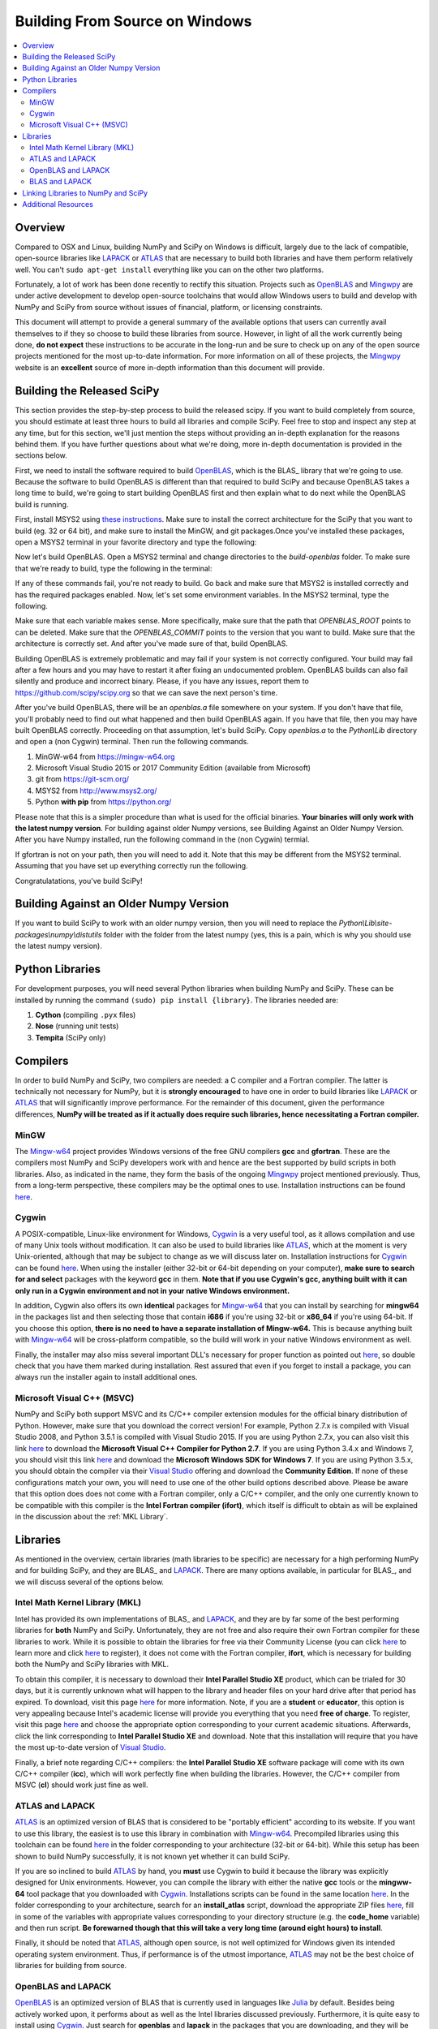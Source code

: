 ===============================
Building From Source on Windows
===============================

.. contents::
   :local:

Overview
--------

Compared to OSX and Linux, building NumPy and SciPy on Windows is difficult,
largely due to the lack of compatible, open-source libraries like LAPACK_ or
ATLAS_ that are necessary to build both libraries and have them perform
relatively well. You can't ``sudo apt-get install`` everything like you
can on the other two platforms.

Fortunately, a lot of work has been done recently to rectify this situation.
Projects such as OpenBLAS_ and Mingwpy_ are under active development to develop
open-source toolchains that would allow Windows users to build and develop with
NumPy and SciPy from source without issues of financial, platform, or licensing constraints.

This document will attempt to provide a general summary of the available options that
users can currently avail themselves to if they so choose to build these libraries from
source. However, in light of all the work currently being done, **do not expect**
these instructions to be accurate in the long-run and be sure to check up on any of the
open source projects mentioned for the most up-to-date information. For more information
on all of these projects, the Mingwpy_ website is an **excellent** source of more in-depth
information than this document will provide.

.. _Mingwpy: http://mingwpy.github.io/
.. _ATLAS: http://math-atlas.sourceforge.net/
.. _OpenBLAS: https://github.com/xianyi/OpenBLAS
.. _LAPACK: http://www.netlib.org/lapack/


Building the Released SciPy
---------------------------

This section provides the step-by-step process to build the released scipy. If you want
to build completely from source, you should estimate at least three hours to build all
libraries and compile SciPy. Feel free to stop and inspect any step at any time, but
for this section, we'll just mention the steps without providing an in-depth explanation
for the reasons behind them. If you have further questions about what we're doing, more
in-depth documentation is provided in the sections below.

First, we need to install the software required to build OpenBLAS_, which is the BLAS_
library that we're going to use. Because the software to build OpenBLAS is different than
that required to build SciPy and because OpenBLAS takes a long time to build, we're going
to start building OpenBLAS first and then explain what to do next while the OpenBLAS build
is running.

First, install MSYS2 using `these instructions`_. Make sure to install the correct
architecture for the SciPy that you want to build (eg. 32 or 64 bit), and make sure to
install the MinGW, and git packages.Once you've installed these packages, open a MSYS2
terminal in your favorite directory and type the following:

.. code:: shell
   git clone https://github.com/matthew-brett/build-openblas.git
   cd build-openblas
   git submodule update --init --recursive

Now let's build OpenBLAS. Open a MSYS2 terminal and change directories to the
`build-openblas` folder. To make sure that we're ready to build, type the following in
the terminal:

.. code:: shell
   git
   make
   gfortran
   gcc

If any of these commands fail, you're not ready to build. Go back and make sure that
MSYS2 is installed correctly and has the required packages enabled. Now, let's set
some environment variables. In the MSYS2 terminal, type the following.

.. code:: shell
    export OPENBLAS_COMMIT=5f998ef
    export OPENBLAS_ROOT=c:\opt
    export BUILD_BITS=64

Make sure that each variable makes sense. More specifically, make sure that the
path that `OPENBLAS_ROOT` points to can be deleted. Make sure that the `OPENBLAS_COMMIT`
points to the version that you want to build. Make sure that the architecture is
correctly set. And after you've made sure of that, build OpenBLAS.

.. code:: shell
    .\build_openblas.sh

Building OpenBLAS is extremely problematic and may fail if your system is not correctly
configured. Your build may fail after a few hours and you may have to restart it after
fixing an undocumented problem. OpenBLAS builds can also fail silently and produce
and incorrect binary. Please, if you have any issues, report them to
https://github.com/scipy/scipy.org so that we can save the next person's time.

After you've build OpenBLAS, there will be an `openblas.a` file somewhere on your system.
If you don't have that file, you'll probably need to find out what happened and then
build OpenBLAS again. If you have that file, then you may have built OpenBLAS correctly.
Proceeding on that assumption, let's build SciPy. Copy `openblas.a` to the
`Python\\Lib` directory and open a (non Cygwin) terminal. Then run the following commands.



1) MinGW-w64 from https://mingw-w64.org
2) Microsoft Visual Studio 2015 or 2017 Community Edition (available from Microsoft)
3) git from https://git-scm.org/
4) MSYS2 from http://www.msys2.org/
5) Python **with pip** from https://python.org/


.. code:: shell
    pip install numpy cython pytest pytest-xdist pytest-faulthandler

Please note that this is a simpler procedure than what is used for the official binaries.
**Your binaries will only work with the latest numpy version**. For building against
older Numpy versions, see Building Against an Older Numpy Version. After you have Numpy
installed, run the following command in the (non Cygwin) termial.

.. code:: shell
    gfortran

If gfortran is not on your path, then you will need to add it. Note that this may be
different from the MSYS2 terminal. Assuming that you have set up everything correctly
run the following.

.. code:: shell
    git clone https://github.com/scipy/scipy.git
    cd scipy
    pip wheel -v -v - v .
    python runtests.py --mode full

Congratulatations, you've build SciPy!

.. _BLAS: https://en.wikipedia.org/wiki/Basic_Linear_Algebra_Subprograms
.. _OpenBLAS: https://github.com/xianyi/OpenBLAS
.. _`these instructions`: https://github.com/orlp/dev-on-windows/wiki/Installing-GCC--&-MSYS2

Building Against an Older Numpy Version
--------------------------------------

If you want to build SciPy to work with an older numpy version, then you will need 
to replace the `Python\\Lib\\site-packages\\numpy\\distutils` folder with the folder
from the latest numpy (yes, this is a pain, which is why you should use the latest
numpy version).


Python Libraries
----------------

For development purposes, you will need several Python libraries when building NumPy and
SciPy. These can be installed by running the command ``(sudo) pip install {library}``.
The libraries needed are:

1) **Cython** (compiling ``.pyx`` files)
2) **Nose** (running unit tests)
3) **Tempita** (SciPy only)

Compilers
---------

In order to build NumPy and SciPy, two compilers are needed: a C compiler
and a Fortran compiler. The latter is technically not necessary for NumPy,
but it is **strongly encouraged** to have one in order to build libraries like
LAPACK_ or ATLAS_ that will significantly improve performance. For the remainder
of this document, given the performance differences, **NumPy will be treated as if
it actually does require such libraries, hence necessitating a Fortran compiler.**

MinGW
#####

The Mingw-w64_ project provides Windows versions of the free GNU compilers **gcc** and
**gfortran**. These are the compilers most NumPy and SciPy developers work with and hence
are the best supported by build scripts in both libraries. Also, as indicated in the name,
they form the basis of the ongoing Mingwpy_ project mentioned previously. Thus, from a
long-term perspective, these compilers may be the optimal ones to use. Installation
instructions can be found `here <http://mingw-w64.org/doku.php/download>`__.

.. _Mingw-w64: http://mingw-w64.org/doku.php/

Cygwin
######

A POSIX-compatible, Linux-like environment for Windows, Cygwin_ is a very useful tool,
as it allows compilation and use of many Unix tools without modification. It can also be
used to build libraries like ATLAS_, which at the moment is very Unix-oriented, although
that may be subject to change as we will discuss later on. Installation instructions
for Cygwin_ can be found `here <https://cygwin.com/install.html>`__. When using the
installer (either 32-bit or 64-bit depending on your computer), **make sure to search
for and select** packages with the keyword **gcc** in them. **Note that if you use Cygwin's
gcc, anything built with it can only run in a Cygwin environment and not in your native
Windows environment.**

In addition, Cygwin also offers its own **identical** packages for Mingw-w64_ that you can
install by searching for **mingw64** in the packages list and then selecting those that contain
**i686** if you're using 32-bit or **x86_64** if you're using 64-bit. If you choose this option,
**there is no need to have a separate installation of Mingw-w64.** This is because anything built
with Mingw-w64_ will be cross-platform compatible, so the build will work in your native Windows
environment as well.

Finally, the installer may also miss several important DLL's necessary for proper function as
pointed out `here <http://stackoverflow.com/questions/32897685/cannot-compile-anything-with-gcc-on-cygwin32-missing-cygisl-10-dll>`__,
so double check that you have them marked during installation. Rest assured that even if you forget to
install a package, you can always run the installer again to install additional ones.

.. _Cygwin: http://www.cygwin.com/

Microsoft Visual C++ (MSVC)
###########################

NumPy and SciPy both support MSVC and its C/C++ compiler extension modules for the official
binary distribution of Python. However, make sure that you download the correct version!
For example, Python 2.7.x is compiled with Visual Studio 2008, and Python 3.5.1 is compiled
with Visual Studio 2015. If you are using Python 2.7.x, you can also visit this link `here <https://www.microsoft.com/en-gb/download/details.aspx?id=44266>`__
to download the **Microsoft Visual C++ Compiler for Python 2.7**. If you are using Python 3.4.x and Windows 7, you
should visit this link `here <https://www.microsoft.com/en-us/download/details.aspx?id=8279>`__ and download the
**Microsoft Windows SDK for Windows 7**. If you are using Python 3.5.x, you should obtain the compiler via their `Visual Studio`_
offering and download the **Community Edition**. If none of these configurations match your own, you will need to
use one of the other build options described above. Please be aware that this option does does not come with a Fortran compiler,
only a C/C++ compiler, and the only one currently known to be compatible with this compiler is the **Intel Fortran compiler
(ifort)**, which itself is difficult to obtain as will be explained in the discussion about the :ref:`MKL Library`.

.. _Visual Studio: https://www.visualstudio.com/

Libraries
---------

As mentioned in the overview, certain libraries (math libraries to be specific) are necessary
for a high performing NumPy and for building SciPy, and they are BLAS_ and LAPACK_. There are
many options available, in particular for BLAS_, and we will discuss several of the options below.

.. _BLAS: http://www.netlib.org/blas/

.. _`MKL Library`:

Intel Math Kernel Library (MKL)
###############################

Intel has provided its own implementations of BLAS_ and LAPACK_, and they are by far some
of the best performing libraries for **both** NumPy and SciPy. Unfortunately, they are not free and
also require their own Fortran compiler for these libraries to work. While it is possible to obtain
the libraries for free via their Community License (you can click `here <https://software.intel.com/sites/campaigns/nest/>`__
to learn more and click `here <https://registrationcenter.intel.com/en/forms/?productid=2558&licensetype=2>`__ to register),
it does not come with the Fortran compiler, **ifort**, which is necessary for building both the NumPy and SciPy libraries with MKL.

To obtain this compiler, it is necessary to download their **Intel Parallel Studio XE** product,
which can be trialed for 30 days, but it is currently unknown what will happen to the library and header
files on your hard drive after that period has expired. To download, visit this page `here <https://software.intel.com/en-us/fortran-compilers>`__
for more information. Note, if you are a **student** or **educator**, this option is very appealing because
Intel's academic license will provide you everything that you need **free of charge**. To register, visit
this page `here <https://software.intel.com/en-us/qualify-for-free-software>`__ and choose the appropriate
option corresponding to your current academic situations. Afterwards, click the link corresponding to
**Intel Parallel Studio XE** and download. Note that this installation will require that you have the most
up-to-date version of `Visual Studio`_.

Finally, a brief note regarding C/C++ compilers: the **Intel Parallel Studio XE** software package will come with
its own C/C++ compiler (**icc**), which will work perfectly fine when building the libraries. However, the C/C++ compiler
from MSVC (**cl**) should work just fine as well.

ATLAS and LAPACK
################

ATLAS_ is an optimized version of BLAS that is considered to be "portably efficient" according to its website. If you
want to use this library, the easiest is to use this library in combination with Mingw-w64_. Precompiled libraries using
this toolchain can be found `here <https://github.com/matthew-brett/np-wheel-builder/tree/master/atlas-builds>`__ in the
folder corresponding to your architecture (32-bit or 64-bit). While this setup has been shown to build NumPy successfully,
it is not known yet whether it can build SciPy.

If you are so inclined to build ATLAS_ by hand, you **must** use Cygwin to build it because the library was explicitly
designed for Unix environments. However, you can compile the library with either the native **gcc** tools or the **mingww-64**
tool package that you downloaded with Cygwin_. Installations scripts can be found in the same location `here <https://github.com/matthew-brett/np-wheel-builder/tree/master/atlas-builds>`__.
In the folder corresponding to your architecture, search for an **install_atlas** script, download the appropriate ZIP files
`here <http://nipy.bic.berkeley.edu/scipy_installers/atlas_builds/>`__, fill in some of the variables with appropriate
values corresponding to your directory structure (e.g. the **code_home** variable) and then run script. **Be forewarned
though that this will take a very long time (around eight hours) to install**.

Finally, it should be noted that ATLAS_, although open source, is not well optimized for Windows given its intended
operating system environment. Thus, if performance is of the utmost importance, ATLAS_ may not be the best choice of
libraries for building from source.

OpenBLAS and LAPACK
###################

OpenBLAS_ is an optimized version of BLAS that is currently used in languages like Julia_ by default. Besides being
actively worked upon, it performs about as well as the Intel libraries discussed previously. Furthermore, it is
quite easy to install using Cygwin_. Just search for **openblas** and **lapack** in the packages that you are downloading,
and they will be automatically installed into your **usr/lib** directory, which is where NumPy and SciPy will search
for libraries if no configuration file is provided. **Please note that if you choose this route, you must use Cygwin's
Python for this setup to work.** During installation, just search for **python** in the packages and download the
appropriate interpreter. However, if you are so inclined to build OpenBLAS_ by hand or want to build the library in your
native Windows environment, installation instructions can be found on the OpenBLAS_ wiki page `here <https://github.com/xianyi/OpenBLAS/wiki/Installation-Guide>`__.

.. _Julia: https://github.com/JuliaLang/julia

BLAS and LAPACK
###############

Up to this point, we have been discussing optimized versions of BLAS_ coupled with LAPACK_. It goes without saying then
that it must be possible to build NumPy and SciPy with an unoptimized (and therefore lower-performant) BLAS_ library.
Pre-built libraries are readily available `here <https://icl.cs.utk.edu/lapack-for-windows/lapack/>`__, though **be sure to check the environment in which the libraries** were
built. Otherwise, NumPy and SciPy will not build. However, if none of the environments match your own environment, the
libraries themselves can be downloaded as ZIP files by searching for a "download" section on the BLAS_ and LAPACK_ webpages.
Rough installation instructions can be found `here <http://ab-initio.mit.edu/wiki/index.php/Template:Installing_BLAS_and_LAPACK>`__ for
BLAS_ and on the LAPACK_ homepage for LAPACK_. While these instructions are for Linux, you should be able to follow these
instructions fairly well if you have either Cygwin_ or Mingw-w64_ installed on your computer.

Linking Libraries to NumPy and SciPy
------------------------------------

Now that you have obtained the libraries that you want to use to build NumPy and SciPy, it is now necessary to link
those libraries to NumPy and SciPy so that they will be used during the building process. There are two ways to do this.
First, you can store them in the "standard" locations, which correspond either to the ``Lib`` directory of your Python
installation or one of your ``lib`` directories (e.g. ``/usr/lib``) if you are using Cygwin_. To determine the "standard"
locations on your computer, navigate to the top-most level of your NumPy or SciPy directory and run ``python setup.py config``,
and the output will show you where Python is searching for libraries.

The other option is to create a configuration file, either called ``site.cfg`` or ``.numpy-site.cfg``. If you are building
both NumPy and SciPy, you should store it in your ``C:\Users\{username}`` directory of your native Windows environment or
your ``$HOME`` or ``~`` directory if you are using Cygwin_. If you are just building NumPy, you can store it in the
same directory as the topmost ``setup.py`` file. Before filling it in, make sure that your configuration file can be detected by
filling it with some invalid text (e.g. "asdf") and then run ``python setup.py config`` again. An exception should be thrown
because Python won't be able to parse your configuration file.

Depending on which library you use, the exact specifics of the configuration file will vary. The ``site.cfg.example``
file, which should be located at the top of your NumPy installation, provides an excellent guide for how to fill in
your configuration file given the libraries you are using. If you do not have such a file, you can find it online `here <https://github.com/numpy/numpy/blob/master/site.cfg.example>`__.

Additional Resources
--------------------

As discussed in the overview, this document is not meant to provide extremely detailed explanations on how to build
NumPy and SciPy on Windows. This is largely because there is no one clearly superior way to do so at this point in time,
and because the process for building these libraries on Windows is under active development, it is probable that any
information will go out of date relatively soon. If you wish to receive more assistance, please reach out to the NumPy
and SciPy mailing lists, which can be found `here <http://www.scipy.org/scipylib/mailing-lists.html>`__.  There are many
developers out there working on this issue right now, and they would certainly be happy to help you out!  Google is also
a good resource, as there are many people out there who use NumPy and SciPy on Windows, so it would not be surprising if
your question or problem has already been addressed.
